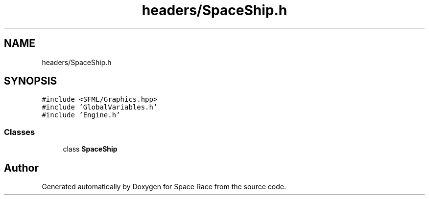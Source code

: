 .TH "headers/SpaceShip.h" 3 "Tue May 14 2019" "Space Race" \" -*- nroff -*-
.ad l
.nh
.SH NAME
headers/SpaceShip.h
.SH SYNOPSIS
.br
.PP
\fC#include <SFML/Graphics\&.hpp>\fP
.br
\fC#include 'GlobalVariables\&.h'\fP
.br
\fC#include 'Engine\&.h'\fP
.br

.SS "Classes"

.in +1c
.ti -1c
.RI "class \fBSpaceShip\fP"
.br
.in -1c
.SH "Author"
.PP 
Generated automatically by Doxygen for Space Race from the source code\&.
